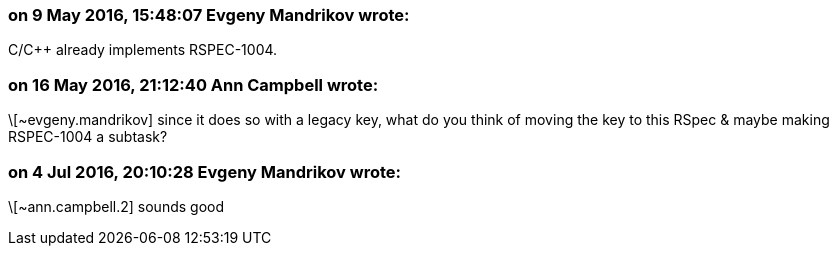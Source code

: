 === on 9 May 2016, 15:48:07 Evgeny Mandrikov wrote:
C/{cpp} already implements RSPEC-1004.

=== on 16 May 2016, 21:12:40 Ann Campbell wrote:
\[~evgeny.mandrikov] since it does so with a legacy key, what do you think of moving the key to this RSpec & maybe making RSPEC-1004 a subtask?

=== on 4 Jul 2016, 20:10:28 Evgeny Mandrikov wrote:
\[~ann.campbell.2] sounds good

